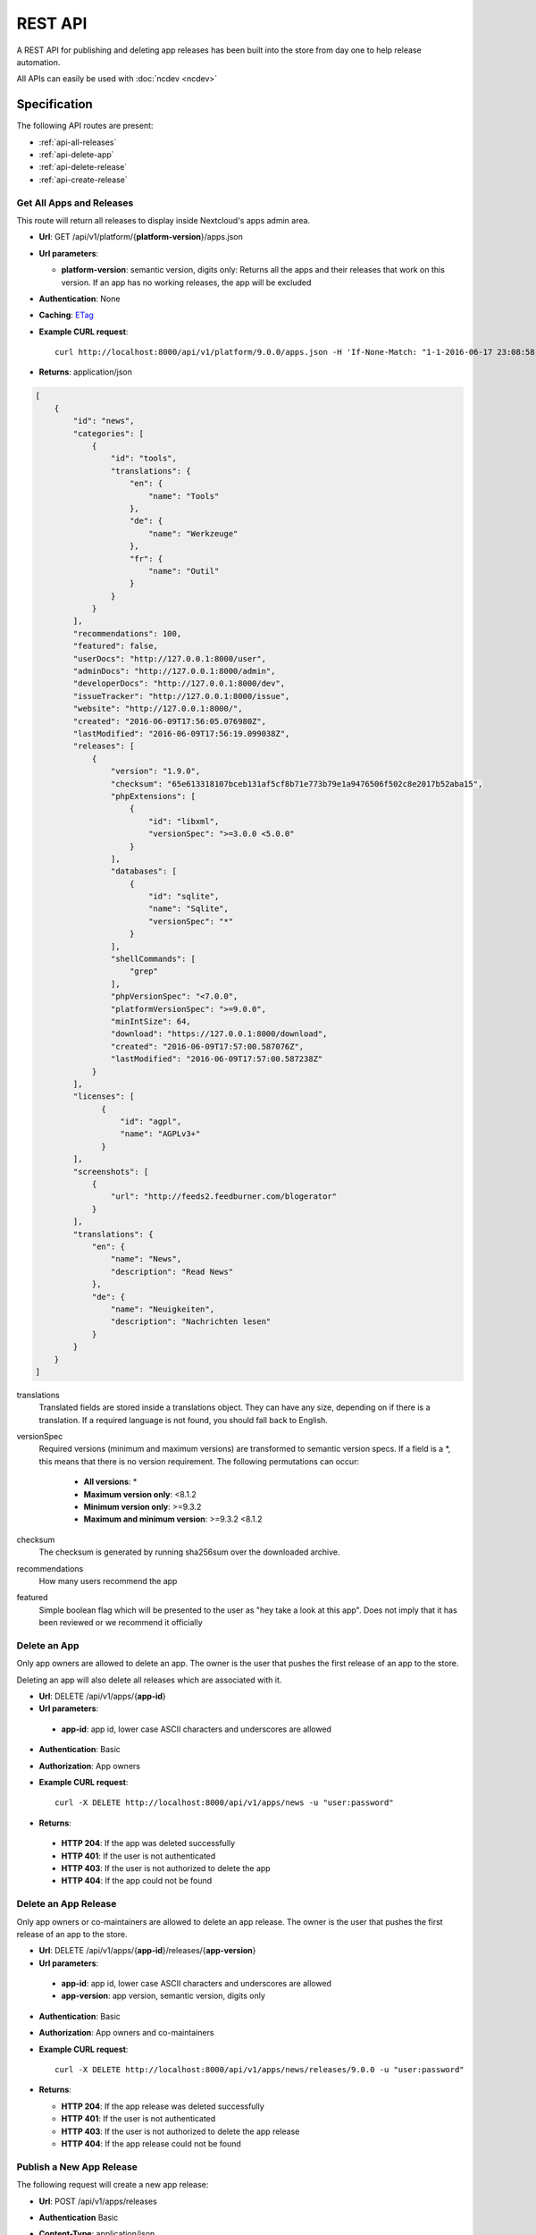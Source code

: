 REST API
========

A REST API for publishing and deleting app releases has been built into the store from day one to help release automation.

All APIs can easily be used with :doc:`ncdev <ncdev>`

Specification
-------------

The following API routes are present:

* :ref:`api-all-releases`

* :ref:`api-delete-app`

* :ref:`api-delete-release`

* :ref:`api-create-release`

.. _api-all-releases:

Get All Apps and Releases
~~~~~~~~~~~~~~~~~~~~~~~~~
This route will return all releases to display inside Nextcloud's apps admin area.

* **Url**: GET /api/v1/platform/{**platform-version**}/apps.json
* **Url parameters**:

  * **platform-version**: semantic version, digits only: Returns all the apps and their releases that work on this version. If an app has no working releases, the app will be excluded

* **Authentication**: None

* **Caching**: `ETag <https://en.wikipedia.org/wiki/HTTP_ETag>`_

* **Example CURL request**::

    curl http://localhost:8000/api/v1/platform/9.0.0/apps.json -H 'If-None-Match: "1-1-2016-06-17 23:08:58.042321+00:00"'

* **Returns**: application/json

.. code-block:: json

    [
        {
            "id": "news",
            "categories": [
                {
                    "id": "tools",
                    "translations": {
                        "en": {
                            "name": "Tools"
                        },
                        "de": {
                            "name": "Werkzeuge"
                        },
                        "fr": {
                            "name": "Outil"
                        }
                    }
                }
            ],
            "recommendations": 100,
            "featured": false,
            "userDocs": "http://127.0.0.1:8000/user",
            "adminDocs": "http://127.0.0.1:8000/admin",
            "developerDocs": "http://127.0.0.1:8000/dev",
            "issueTracker": "http://127.0.0.1:8000/issue",
            "website": "http://127.0.0.1:8000/",
            "created": "2016-06-09T17:56:05.076980Z",
            "lastModified": "2016-06-09T17:56:19.099038Z",
            "releases": [
                {
                    "version": "1.9.0",
                    "checksum": "65e613318107bceb131af5cf8b71e773b79e1a9476506f502c8e2017b52aba15",
                    "phpExtensions": [
                        {
                            "id": "libxml",
                            "versionSpec": ">=3.0.0 <5.0.0"
                        }
                    ],
                    "databases": [
                        {
                            "id": "sqlite",
                            "name": "Sqlite",
                            "versionSpec": "*"
                        }
                    ],
                    "shellCommands": [
                        "grep"
                    ],
                    "phpVersionSpec": "<7.0.0",
                    "platformVersionSpec": ">=9.0.0",
                    "minIntSize": 64,
                    "download": "https://127.0.0.1:8000/download",
                    "created": "2016-06-09T17:57:00.587076Z",
                    "lastModified": "2016-06-09T17:57:00.587238Z"
                }
            ],
            "licenses": [
                  {
                      "id": "agpl",
                      "name": "AGPLv3+"
                  }
            ],
            "screenshots": [
                {
                    "url": "http://feeds2.feedburner.com/blogerator"
                }
            ],
            "translations": {
                "en": {
                    "name": "News",
                    "description": "Read News"
                },
                "de": {
                    "name": "Neuigkeiten",
                    "description": "Nachrichten lesen"
                }
            }
        }
    ]

translations
    Translated fields are stored inside a translations object. They can have any size, depending on if there is a translation. If a required language is not found, you should fall back to English.

versionSpec
    Required versions (minimum and maximum versions) are transformed to semantic version specs. If a field is a \*, this means that there is no version requirement. The following permutations can occur:

     * **All versions**: \*
     * **Maximum version only**: <8.1.2
     * **Minimum version only**: >=9.3.2
     * **Maximum and minimum version**: >=9.3.2 <8.1.2

checksum
    The checksum is generated by running sha256sum over the downloaded archive.

recommendations
    How many users recommend the app

featured
    Simple boolean flag which will be presented to the user as "hey take a look at this app". Does not imply that it has been reviewed or we recommend it officially

.. _api-delete-app:

Delete an App
~~~~~~~~~~~~~
Only app owners are allowed to delete an app. The owner is the user that pushes the first release of an app to the store.

Deleting an app will also delete all releases which are associated with it.

* **Url**: DELETE /api/v1/apps/{**app-id**}

* **Url parameters**:

 * **app-id**: app id, lower case ASCII characters and underscores are allowed

* **Authentication**: Basic

* **Authorization**: App owners

* **Example CURL request**::

    curl -X DELETE http://localhost:8000/api/v1/apps/news -u "user:password"


* **Returns**:

 * **HTTP 204**: If the app was deleted successfully
 * **HTTP 401**: If the user is not authenticated
 * **HTTP 403**: If the user is not authorized to delete the app
 * **HTTP 404**: If the app could not be found

.. _api-delete-release:

Delete an App Release
~~~~~~~~~~~~~~~~~~~~~
Only app owners or co-maintainers are allowed to delete an app release. The owner is the user that pushes the first release of an app to the store.

* **Url**: DELETE /api/v1/apps/{**app-id**}/releases/{**app-version**}

* **Url parameters**:

 * **app-id**: app id, lower case ASCII characters and underscores are allowed
 * **app-version**: app version, semantic version, digits only

* **Authentication**: Basic

* **Authorization**: App owners and co-maintainers

* **Example CURL request**::

    curl -X DELETE http://localhost:8000/api/v1/apps/news/releases/9.0.0 -u "user:password"


* **Returns**:

  * **HTTP 204**: If the app release was deleted successfully
  * **HTTP 401**: If the user is not authenticated
  * **HTTP 403**: If the user is not authorized to delete the app release
  * **HTTP 404**: If the app release could not be found


.. _api-create-release:

Publish a New App Release
~~~~~~~~~~~~~~~~~~~~~~~~~
The following request will create a new app release:

* **Url**: POST /api/v1/apps/releases

* **Authentication** Basic

* **Content-Type**: application/json

* **Request body**:

  * **download**: An Https (Http is not allowed!) link to the archive packaged (maximum size: 20 Megabytes) as tar.gz, info.xml must be smaller than 512Kb
  * **checksum (Optional)**: If not given we will calculate the sha256sum on the downloaded archive. If you are paranoid or host your packages on a host that you don't trust, you can supply your own sha256sum which can be generated by running::

      sha256sum release.tar.gz

  .. code-block:: json

      {
          "download": "https://example.com/release.tar.gz",
          "checksum": "65e613318107bceb131af5cf8b71e773b79e1a9476506f502c8e2017b52aba15"
      }


* **Example CURL request**::

        curl -X POST -u "user:password" http://localhost:8000/api/v1/apps/releases -H "Content-Type: application/json" -d '{"download":"https://example.com/release.tar.gz"}'

* **Returns**:

  * **HTTP 200**: If the app release was update successfully
  * **HTTP 201**: If the app release was created successfully
  * **HTTP 400**: If the app contains invalid data, is too large or could not be downloaded
  * **HTTP 401**: If the user is not authenticated
  * **HTTP 403**: If the user is not authorized to create or update the app release

If there is no app with the given app id yet, a new app is created and the owner is set in to the logged in user. Then the **info.xml** file which lies in the compressed archive's folder **app-id/appinfo/info.xml** is being parsed and validated. The validated result is then saved in the database. Both owners and co-maintainers are allowed to upload new releases.

The following character maximum lengths are enforced:

* All description Strings are (almost) of unlimited size
* All Url Strings have a maximum of 256 characters
* All other Strings have a maximum of 128 characters

A minimum valid **info.xml** would look like this:

.. code-block:: xml

    <?xml version="1.0"?>
    <info xmlns:xsi= "http://www.w3.org/2001/XMLSchema-instance"
          xsi:noNamespaceSchemaLocation="https://apps.nextcloud.com/schema/apps/info.xsd">
        <id>news</id>
        <name>News</name>
        <description>An RSS/Atom feed reader</description>
        <author>Bernhard Posselt</author>
        <category>multimedia</category>
        <version>8.8.2</version>
        <licence>agpl</licence>
        <dependencies>
            <owncloud min-version="9.0"/>
        </dependencies>
    </info>

A full blown example would look like this (needs to be utf-8 encoded):

.. code-block:: xml

    <?xml version="1.0"?>
    <info xmlns:xsi= "http://www.w3.org/2001/XMLSchema-instance"
          xsi:noNamespaceSchemaLocation="https://apps.nextcloud.com/schema/apps/info.xsd">
        <id>news</id>

        <!-- translation can be done via the lang attribute, defaults to English -->
        <name lang="de">Nachrichten</name>
        <name>News</name>

        <!-- description tag allows Markdown -->
        <description lang="en">An RSS/Atom feed reader</description>
        <description lang="de"><![CDATA[Eine Nachrichten App, welche mit [RSS/Atom](https://en.wikipedia.org/wiki/RSS) umgehen kann]]></description>

        <!-- semantic version, three digits separated by a dot -->
        <version>8.8.2</version>

        <!-- only agpl is an acceptable license -->
        <licence>agpl</licence>

        <author mail="mail@provider.com" homepage="http://example.com">Bernhard Posselt</author>
        <author>Alessandro Cosentino</author>
        <author>Jan-Christoph Borchardt</author>

        <!-- documentation -->
        <documentation>
            <user>https://github.com/owncloud/news/wiki#user-documentation</user>
            <admin>https://github.com/owncloud/news#readme</admin>
            <developer>https://github.com/owncloud/news/wiki#developer-documentation</developer>
        </documentation>

        <!-- multiple categories are also possible -->
        <!-- possible values: multimedia, tools, games, pim -->
        <category>multimedia</category>
        <category>tools</category>


        <website>https://github.com/owncloud/news</website>

        <!-- issue tracker -->
        <bugs>https://github.com/owncloud/news/issues</bugs>

        <!-- screenshots, can be multiple and will be displayed in order -->
        <!-- need to be served with https -->
        <screenshot>https://example.com/1.png</screenshot>
        <screenshot>https://example.com/2.jpg</screenshot>

        <!-- dependencies, all version attributes except for the ownCloud min-version are optional -->
        <dependencies>
            <php min-version="5.6" min-int-size="64"/>
            <!-- php extensions, uses the same names as composer -->
            <!-- supported databases and versions -->
            <database min-version="9.4">pgsql</database>
            <database>sqlite</database>
            <database min-version="5.5">mysql</database>

            <!-- command line tools -->
            <command>grep</command>
            <command>ls</command>

            <lib min-version="2.7.8">libxml</lib>
            <lib>curl</lib>
            <lib>SimpleXML</lib>
            <lib>iconv</lib>

            <!-- version numbers will be padded to three digits with 0 (min-version) and 2^64 (max-version) -->
            <owncloud min-version="9.0" max-version="9.1"/>
        </dependencies>

        <!-- further elements to test if parser ignores non defined fields -->
    </info>



